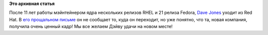 .. title: Dave Jones уходит из Red Hat!
.. slug: dave-jones-уходит-из-red-hat
.. date: 2014-12-19 21:04:22
.. tags:
.. category:
.. link:
.. description:
.. type: text
.. author: Peter Lemenkov

**Это архивная статья**


После 11 лет работы мэйнтейнером ядра нескольких релизов RHEL и 21
релиза Fedora, `Dave Jones <https://www.openhub.net/accounts/davej>`__
уходит из Red Hat. В `его прощальном
письме <http://codemonkey.org.uk/2014/12/19/moving-on-from-rht/>`__ он
не сообщает то, куда он переходит, но уже понятно, что та, новая
компания, получила очень ценный кадр!
Мы все желаем Дэйву удачи на новом месте!
